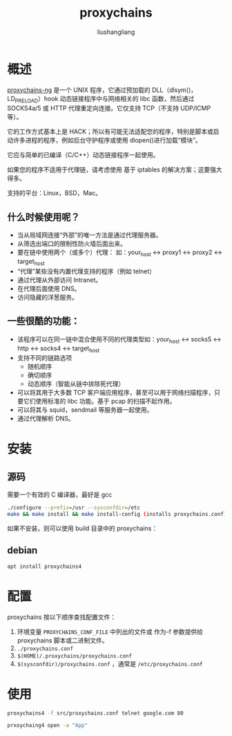 # -*- coding:utf-8-*-
#+TITLE: proxychains
#+AUTHOR: liushangliang
#+EMAIL: phenix3443+github@gmail.com

* 概述

  [[https://github.com/rofl0r/proxychains-ng][proxychains-ng]] 是一个 UNIX 程序，它通过预加载的 DLL（dlsym()，LD_PRELOAD）hook 动态链接程序中与网络相关的 libc 函数，然后通过 SOCKS4a/5 或 HTTP 代理重定向连接。它仅支持 TCP（不支持 UDP/ICMP 等）。

  它的工作方式基本上是 HACK；所以有可能无法适配您的程序，特别是脚本或启动许多进程的程序，例如后台守护程序或使用 dlopen()进行加载“模块”。

  它应与简单的已编译（C/C++）动态链接程序一起使用。

  如果您的程序不适用于代理链，请考虑使用 基于 iptables 的解决方案；这要强大得多。

  支持的平台：Linux，BSD，Mac。

** 什么时候使用呢？
   + 当从局域网连接“外部”的唯一方法是通过代理服务器。
   + 从筛选出端口的限制性防火墙后面出来。
   + 要在链中使用两个（或多个）代理： 如：your_host <-> proxy1 <-> proxy2 <-> target_host
   + “代理”某些没有内置代理支持的程序（例如 telnet）
   + 通过代理从外部访问 Intranet。
   + 在代理后面使用 DNS。
   + 访问隐藏的洋葱服务。
** 一些很酷的功能：
   + 该程序可以在同一链中混合使用不同的代理类型如：your_host <-> socks5 <-> http <-> socks4 <-> target_host
   + 支持不同的链路选项
     + 随机顺序
     + 确切顺序
     + 动态顺序（智能从链中排除死代理）
   + 可以将其用于大多数 TCP 客户端应用程序，甚至可以用于网络扫描程序，只要它们使用标准的 libc 功能。基于 pcap 的扫描不起作用。
   + 可以将其与 squid，sendmail 等服务器一起使用。
   + 通过代理解析 DNS。

* 安装

** 源码
   需要一个有效的 C 编译器，最好是 gcc
   #+BEGIN_SRC sh
  ./configure --prefix=/usr --sysconfdir=/etc
  make && make install && make install-config (installs proxychains.conf)
   #+END_SRC
   如果不安装，则可以使用 build 目录中的 proxychains：

** debian
   #+BEGIN_SRC sh
apt install proxychains4
   #+END_SRC

* 配置
  proxychains 按以下顺序查找配置文件：
  1. 环境变量 =PROXYCHAINS_CONF_FILE= 中列出的文件或 作为-f 参数提供给 proxychains 脚本或二进制文件。
  2. =./proxychains.conf=
  3. =$(HOME)/.proxychains/proxychains.conf=
  5. =$(sysconfdir)/proxychains.conf= ，通常是 =/etc/proxychains.conf=

* 使用
  #+BEGIN_SRC sh
proxychains4 -f src/proxychains.conf telnet google.com 80
  #+END_SRC

   #+BEGIN_SRC sh
prxoychaing4 open -a "App"
   #+END_SRC
